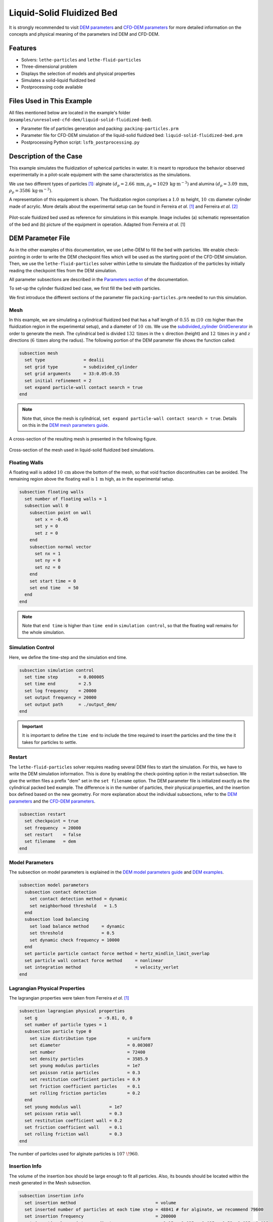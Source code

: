 ==================================
Liquid-Solid Fluidized Bed
==================================

It is strongly recommended to visit `DEM parameters <../../../parameters/dem/dem.html>`_  and `CFD-DEM parameters <../../../parameters/unresolved-cfd-dem/unresolved-cfd-dem.html>`_ for more detailed information on the concepts and physical meaning of the parameters ind DEM and CFD-DEM.


----------------------------------
Features
----------------------------------

- Solvers: ``lethe-particles`` and ``lethe-fluid-particles``
- Three-dimensional problem
- Displays the selection of models and physical properties
- Simulates a solid-liquid fluidized bed
- Postprocessing code available


---------------------------
Files Used in This Example
---------------------------

All files mentioned below are located in the example's folder (``examples/unresolved-cfd-dem/liquid-solid-fluidized-bed``).

- Parameter file of particles generation and packing: ``packing-particles.prm``
- Parameter file for CFD-DEM simulation of the liquid-solid fluidized bed: ``liquid-solid-fluidized-bed.prm``
- Postprocessing Python script: ``lsfb_postprocessing.py``


-----------------------
Description of the Case
-----------------------

This example simulates the fluidization of spherical particles in water. It is meant to reproduce the behavior observed experimentally in a pilot-scale equipment with the same characteristics as the simulations.

We use two different types of particles `[1] <https://doi.org/10.1016/j.powtec.2023.118652>`_: alginate :math:`(d_p = 2.66 \: \text{mm}`, :math:`\rho_p = 1029 \: \text{kg} \cdot \text{m}^{-3})` and alumina :math:`(d_p = 3.09 \: \text{mm}`, :math:`\rho_p = 3586 \: \text{kg} \cdot \text{m}^{-3})`.

A representation of this equipment is shown. The fluidization region comprises a :math:`1.0 \: \text{m}` height, :math:`10 \: \text{cm}` diameter cylinder made of acrylic. More details about the experimental setup can be found in Ferreira *et al*. `[1] <https://doi.org/10.1016/j.powtec.2023.118652>`_ and Ferreira *et al*. `[2] <https://doi.org/10.1016/j.enconman.2023.117224>`_

.. figure:: images/experimental_setup.png
    :alt: particle packing
    :align: center

    Pilot-scale fluidized bed used as reference for simulations in this example. Image includes (a) schematic representation of the bed and (b) picture of the equipment in operation. Adapted from Ferreira *et al*. [1]

-------------------
DEM Parameter File
-------------------

As in the other examples of this documentation, we use Lethe-DEM to fill the bed with particles. We enable check-pointing in order to write the DEM checkpoint files which will be used as the starting point of the CFD-DEM simulation. Then, we use the ``lethe-fluid-particles`` solver within Lethe to simulate the fluidization of the particles by initially reading the checkpoint files from the DEM simulation.

All parameter subsections are described in the `Parameters section <../../../parameters/parameters.html>`_ of the documentation.

To set-up the cylinder fluidized bed case, we first fill the bed with particles.

We first introduce the different sections of the parameter file ``packing-particles.prm`` needed to run this simulation.

Mesh
~~~~~

In this example, we are simulating a cylindrical fluidized bed that has a half length of :math:`0.55 \: \text{m}` (:math:`10 \: \text{cm}` higher than the fluidization region in the experimental setup), and a diameter of :math:`10 \: \text{cm}`. We use the `subdivided_cylinder GridGenerator <https://www.dealii.org/current/doxygen/deal.II/namespaceGridGenerator.html#a95f6e6a7ae2fe3a862df035dd2cb4467:~:text=%E2%97%86-,subdivided_cylinder,-()>`_  in order to generate the mesh. The cylindrical bed is divided  :math:`132 \: \text{times}` in the :math:`x` direction (height) and :math:`12 \: \text{times}` in :math:`y` and :math:`z` directions (:math:`6 \: \text{times}` along the radius). The following portion of the DEM parameter file shows the function called:

.. code-block:: text

    subsection mesh
      set type               = dealii
      set grid type          = subdivided_cylinder
      set grid arguments     = 33:0.05:0.55
      set initial refinement = 2
      set expand particle-wall contact search = true
    end

.. note::
    Note that, since the mesh is cylindrical, ``set expand particle-wall contact search = true``. Details on this in the `DEM mesh parameters guide <../../../parameters/dem/mesh.html>`_.

A cross-section of the resulting mesh is presented in the following figure.

.. figure:: images/mesh_cross_sec.png
    :alt: Mesh cross-section.
    :align: center

    Cross-section of the mesh used in liquid-solid fluidized bed simulations.

Floating Walls
~~~~~~~~~~~~~~~~~~~

A floating wall is added :math:`10 \: \text{cm}` above the bottom of the mesh, so that void fraction discontinuities can be avoided. The remaining region above the floating wall is :math:`1 \: \text{m}` high, as in the experimental setup.

.. code-block:: text

    subsection floating walls
      set number of floating walls = 1
      subsection wall 0
        subsection point on wall
          set x = -0.45
          set y = 0
          set z = 0
        end
        subsection normal vector
          set nx = 1
          set ny = 0
          set nz = 0
        end
        set start time = 0
        set end time   = 50
      end
    end

.. note::
    Note that ``end time`` is higher than ``time end`` in ``simulation control``, so that the floating wall remains for the whole simulation.

Simulation Control
~~~~~~~~~~~~~~~~~~~~~~~~~~~~

Here, we define the time-step and the simulation end time.

.. code-block:: text

    subsection simulation control
      set time step        = 0.000005
      set time end         = 2.5
      set log frequency    = 20000
      set output frequency = 20000
      set output path      = ./output_dem/
    end

.. important::
    It is important to define the ``time end`` to include the time required to insert the particles and the time the it takes for particles to settle.

Restart
~~~~~~~~

The ``lethe-fluid-particles`` solver requires reading several DEM files to start the simulation. For this, we have to write the DEM simulation information. This is done by enabling the check-pointing option in the restart subsection. We give the written files a prefix "dem" set in the ``set filename`` option. The DEM parameter file is initialized exactly as the cylindrical packed bed example. The difference is in the number of particles, their physical properties, and the insertion box defined based on the new geometry. For more explanation about the individual subsections, refer to the `DEM parameters <../../../parameters/dem/dem.html>`_ and the `CFD-DEM parameters <../../../parameters/unresolved-cfd-dem/unresolved-cfd-dem.html>`_.

.. code-block:: text

    subsection restart
      set checkpoint = true
      set frequency  = 20000
      set restart    = false
      set filename   = dem
    end


Model Parameters
~~~~~~~~~~~~~~~~~

The subsection on model parameters is explained in the `DEM model parameters guide <../../../parameters/dem/model_parameters.html>`_ and `DEM examples <../../dem/dem.html>`_.

.. code-block:: text

    subsection model parameters
      subsection contact detection
        set contact detection method = dynamic
        set neighborhood threshold   = 1.5
      end
      subsection load balancing
        set load balance method     = dynamic
        set threshold               = 0.5
        set dynamic check frequency = 10000
      end
      set particle particle contact force method = hertz_mindlin_limit_overlap
      set particle wall contact force method     = nonlinear
      set integration method                     = velocity_verlet
    end


Lagrangian Physical Properties
~~~~~~~~~~~~~~~~~~~~~~~~~~~~~~~

The lagrangian properties were taken from Ferreira *et al*. `[1] <https://doi.org/10.1016/j.powtec.2023.118652>`_

.. code-block:: text

    subsection lagrangian physical properties
      set g                        = -9.81, 0, 0
      set number of particle types = 1
      subsection particle type 0
        set size distribution type            = uniform
        set diameter                          = 0.003087
        set number                            = 72400
        set density particles                 = 3585.9
        set young modulus particles           = 1e7
        set poisson ratio particles           = 0.3
        set restitution coefficient particles = 0.9
        set friction coefficient particles    = 0.1
        set rolling friction particles        = 0.2
      end
      set young modulus wall           = 1e7
      set poisson ratio wall           = 0.3
      set restitution coefficient wall = 0.2
      set friction coefficient wall    = 0.1
      set rolling friction wall        = 0.3
    end

The number of particles used for alginate particles is :math:`107\;\! 960`.
    
Insertion Info
~~~~~~~~~~~~~~~~~~~

The volume of the insertion box should be large enough to fit all particles. Also, its bounds should be located within the mesh generated in the Mesh subsection.

.. code-block:: text

    subsection insertion info
      set insertion method                               = volume
      set inserted number of particles at each time step = 48841 # for alginate, we recommend 79600
      set insertion frequency                            = 200000
      set insertion box points coordinates               = -0.15, -0.035, -0.035 : 0.53, 0.035, 0.035
      set insertion distance threshold                   = 1.3
      set insertion maximum offset                       = 0.3
      set insertion prn seed                             = 19
    end

.. note::
    Particles need to be fully settled before the fluid injection. Hence, ``time end`` in ``subsection simulation control`` needs to be chosen accordingly.


---------------------------
Running the DEM Simulation
---------------------------
Launching the simulation is as simple as specifying the executable name and the parameter file. Assuming that the ``lethe-particles`` executable is within your path, the simulation can be launched in parallel as follows:

.. code-block:: text
  :class: copy-button

  mpirun -np 8 lethe-particles packing-particles.prm

Lethe will generate a number of files. The most important one bears the extension ``.pvd``. It can be read by popular visualization programs such as `Paraview <https://www.paraview.org/>`_. 


.. note:: 
    Running the packing of alumina particles should take approximately :math:`57 \: \text{minutes}` on :math:`16 \: \text{cores}`. For the alginate particles, it takes approximately :math:`1 \: \text{hour}` and :math:`53 \: \text{minutes}`.

Now that the particles have been packed inside the cylinder, it is possible to simulate the fluidization of particles.

-----------------------
CFD-DEM Parameter File
-----------------------

The CFD simulation is to be carried out using the packed bed simulated in the previous step. We will discuss the different parameter file sections. The mesh section is identical to that of the DEM so it will not be shown again.

Simulation Control
~~~~~~~~~~~~~~~~~~~~~~~~~~~~

The long simulation is due to the small difference between particles and liquid densities, meaning that it takes very long to reach the pseudo-steady state.

.. code-block:: text

    subsection simulation control
      set method            = bdf1
      set output name       = cfd_dem
      set output frequency  = 100
      set time end          = 20
      set time step         = 0.001
      set output path       = ./output/
    end

Since the alumina particles are more than :math:`3 \: \text{times}` denser than alginate particles, the pseudo-steady state is reached after very different times (according to Ferreira *et al*. `[1] <https://doi.org/10.1016/j.powtec.2023.118652>`_ :math:`4` and :math:`10 \: \text{seconds}` of real time, respectively). Because of this, we use ``set time end = 35`` for the alginate.

Physical Properties
~~~~~~~~~~~~~~~~~~~~~~~~~~~~

The physical properties subsection allows us to determine the density and viscosity of the fluid. The values are meant to reproduce the characteristics of water at :math:`30 \: \text{°C}`.

.. code-block:: text

    subsection physical properties
      subsection fluid 0
        set kinematic viscosity = 0.0000008379
        set density             = 997
      end
    end


Initial Conditions
~~~~~~~~~~~~~~~~~~

For the initial conditions, we choose zero initial conditions for the velocity. 

.. code-block:: text

    subsection initial conditions
      set type = nodal
      subsection uvwp
          set Function expression = 0; 0; 0; 0
      end
    end
 

Boundary Conditions
~~~~~~~~~~~~~~~~~~~~~~~~~~~~

For the boundary conditions, we choose a slip boundary condition on the walls (``id = 0``) and an inlet velocity of :math:`0.157\;\! 033 \: \text{m/s}` at the lower face of the bed (``id = 1``).

.. code-block:: text

    subsection boundary conditions
      set number = 2
      subsection bc 0
        set id   = 0
        set type = slip
      end
      subsection bc 1
        set id   = 1
        set type = function
        subsection u
          set Function expression = 0.157033
        end
        subsection v
          set Function expression = 0
        end
        subsection w
          set Function expression = 0
        end
      end
    end

The following sections for the CFD-DEM simulations are the void fraction subsection and the CFD-DEM subsection. These subsections are described in detail in the `CFD-DEM parameters <../../../parameters/unresolved-cfd-dem/unresolved-cfd-dem.html>`_ .

Void Fraction
~~~~~~~~~~~~~~~

We choose the `particle centroid method (PCM) <../../../parameters/unresolved-cfd-dem/void-fraction.html>`_ to calculate void fraction. The ``l2 smoothing factor`` we choose is around the square of twice the particle’s diameter, as in the other examples.
 
.. code-block:: text

    subsection void fraction
      set mode                = pcm
      set read dem            = true
      set dem file name       = dem
      set l2 smoothing factor = 2.8387584e-5
    end

.. note::
    Note that void fraction is not bound in this case. The size of the particles used in this example forces us to use a very coarse mesh. Bounding void fraction would lead to instability in the present case.

CFD-DEM
~~~~~~~~~~

Different from gas-solid fluidized beds, buoyancy, pressure force, shear stress are not negligible. All these forces are considered in this example.

Saffman lift force is proven to be very important to properly reproduce particles' dynamics in the liquid-fluidized bed `[1] <https://doi.org/10.1016/j.powtec.2023.118652>`_.

.. code-block:: text

    subsection cfd-dem
      set vans model         = modelA
      set grad div           = true
      set drag model         = rong
      set buoyancy force     = true
      set shear force        = true
      set pressure force     = true
      set saffman lift force = true
      set coupling frequency = 100
      set void fraction time derivative = false
    end

.. warning::
    Void-fraction time-derivative lead to significant instability in the case of liquid-fluidized beds, hence we do not use it.

Non-linear Solver
~~~~~~~~~~~~~~~~~

We use the inexact Newton non-linear solver to minimize the number of time the matrix of the system is assembled. This is used to increase the speed of the simulation, since the matrix assembly requires significant computations.

.. code-block:: text

    subsection non-linear solver
      subsection fluid dynamics
        set solver           = inexact_newton
        set tolerance        = 1e-10
        set max iterations   = 10
        set verbosity        = verbose
      end
    end

Linear Solver
~~~~~~~~~~~~~

.. code-block:: text

    subsection linear solver
      subsection fluid dynamics
        set method                                = gmres
        set max iters                             = 5000
        set relative residual                     = 1e-3
        set minimum residual                      = 1e-11
        set preconditioner                        = ilu
        set ilu preconditioner fill               = 1
        set ilu preconditioner absolute tolerance = 1e-14
        set ilu preconditioner relative tolerance = 1.00
        set verbosity                             = verbose
      end
    end


------------------------------
Running the CFD-DEM Simulation
------------------------------

The simulation is run (on :math:`8 \: \text{cores}`) using the ``lethe-fluid-particles`` application as follows:

.. code-block:: text
  :class: copy-button

  mpirun -np 8 lethe-fluid-particles liquid-solid-fluidized-bed.prm


The :math:`20`-second simulations with alumina took approximately :math:`24 \: \text{hours}` and :math:`30 \: \text{minutes}` on :math:`16 \: \text{cores}` and :math:`8 \: \text{hours}` and :math:`44 \: \text{minutes}` on :math:`32 \: \text{cores}`.

The :math:`35`-second simulations with alginate particles took about :math:`28 \: \text{hours}` on :math:`16 \: \text{cores}`.


--------
Results
--------

We briefly comment on some results that can be extracted from this example.

.. important::

    This example includes a postprocessing file written in Python that uses the `lethe_pyvista_tools <../../../tools/postprocessing/postprocessing.html>`_. module.

.. important::

    To use the code, run ``python3 lsfb_postprocessing.py $PATH_TO_YOUR_CASE_FOLDER``. The code will generate several graphics showing the pressure profile within the bed, which are going to be stored in ``$PATH_TO_YOUR_CASE_FOLDER/P_x``. It will also generate a ``deltaP_t.csv`` file with the total pressure difference for each time-step. Additionally, it generates a void fraction as a function of time graphic (``eps_t.png``).

.. important::

    You need to ensure that the ``lethe_pyvista_tools`` is working on your machine. Click `here <../../../tools/postprocessing/postprocessing.html>`_ for details.

Side View
~~~~~~~~~~~

Here we show comparison between the experimentally observed and simulated behavior of the liquid-solid fluidized bed with alumina.

The void fraction and velocity profile of the fluid are also shown.

.. raw:: html

    <p align="center"><iframe width="560" height="315" src="https://www.youtube.com/embed/Ra7d-p7wD8Y" title="YouTube video player" frameborder="0" allow="accelerometer; autoplay; clipboard-write; encrypted-media; gyroscope; picture-in-picture; web-share" allowfullscreen></iframe>


Total Pressure Drop and Bed Expansion
~~~~~~~~~~~~~~~~~~~~~~~~~~~~~~~~~~~~~~

In fluidized beds, the total pressure drop (:math:`- \Delta p`) reflects the total weight of particles (:math:`M`). The following equation is derived from a force balance inside the fluidized bed `[3] <https://doi.org/10.1201/9780203912744>`_.

.. math::

    H(1 - \bar{\varepsilon}_f) = \frac{- \Delta p}{(\rho_p - \rho_f)g} = \frac{M}{\rho_p A} = \mathrm{constant}

where :math:`H` is the total bed height, :math:`\bar{\varepsilon}_f` is the average fluid fraction (void fraction) at the bed region, :math:`\rho_p` and :math:`\rho_f` are the densities of the particles and the fluid (respectively), and :math:`A` is the cross-section area of the equipment.

Liquid fluidized beds are very uniform in terms of particles distribution, resulting in an uniform distribution of  :math:`\varepsilon_f` along the be height. From this hypothesis, we can conclude that, for a constant and uniform fluid inlet flow rate, the pressure slope is:

.. math::

    \left.- \frac{\mathrm{d} p }{\mathrm{d} z}\right|_{z = 0}^{z = H}  \approx \mathrm{constant}

With the pressure slope, it is also possible to determine the bed void fraction manipulating the first equation, which gives:

.. math::

    \bar{\varepsilon}_f = 1 - \frac{\left.- \frac{\mathrm{d} p }{\mathrm{d} z}\right|_{z = 0}^{z = H} }{(\rho_p - \rho_f)g}

The resulting behavior of the pressure along the bed height and the void fraction with time is shown in the following animation.

.. image:: images/pressure_time.gif
    :alt: Pressure drop as a function of time
    :align: center
    :name: press_t


Particles Dynamics
~~~~~~~~~~~~~~~~~~~~

Since the fluidization occurs in a high density fluid, the density difference between alginate and alumina particles have a significant impact on the velocity of the particles inside the bed.

The following animation is in real time. It is possible to notice that, for a similar bed height, the bed of alumina particles expands way faster than the alginate.

.. raw:: html

    <p align="center"><iframe width="560" height="315" src="https://www.youtube.com/embed/kMp86PdZ6tU" title="YouTube video player" frameborder="0" allow="accelerometer; autoplay; clipboard-write; encrypted-media; gyroscope; picture-in-picture; web-share" allowfullscreen></iframe>



-----------
References
-----------

`[1] <https://doi.org/10.1016/j.powtec.2023.118652>`_ V. O. Ferreira, T. E. Geitani, D. Silva, B. Blais, and G. C. Lopes, “In-depth validation of unresolved CFD-DEM simulations of liquid fluidized beds,” *Powder Technol.*, vol. 426, p. 118652, Aug. 2023, doi: 10.1016/j.powtec.2023.118652.

`[2] <https://doi.org/10.1016/j.enconman.2023.117224>`_ V. O. Ferreira, D. Silva Junior, K. R. B. de Melo, B. Blais, and G. C. Lopes, “Prediction of the bed expansion of a liquid fluidized bed bioreactor applied to wastewater treatment and biogas production,” *Energy Convers. Manag.*, vol. 290, p. 117224, Aug. 2023, doi: 10.1016/j.enconman.2023.117224.

`[3] <https://doi.org/10.1201/9780203912744>`_ W.-C. Yang, Ed., *Handbook of Fluidization and Fluid-Particle Systems*, 1st ed. Boca Raton: CRC Press, 2003. doi: 10.1201/9780203912744.